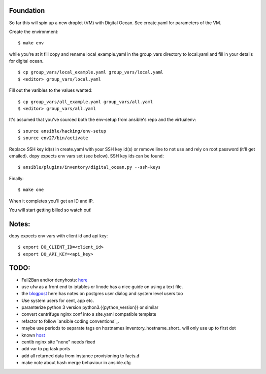Foundation
==========

So far this will spin up a new droplet (VM) with Digital Ocean. See create.yaml
for parameters of the VM.

Create the environment:
::
    $ make env

while you're at it fill copy and rename local_example.yaml in the group_vars
directory to local.yaml and fill in your details for digital ocean.
::
    $ cp group_vars/local_example.yaml group_vars/local.yaml
    $ <editor> group_vars/local.yaml

Fill out the varibles to the values wanted:
::
    $ cp group_vars/all_example.yaml group_vars/all.yaml
    $ <editor> group_vars/all.yaml

It's assumed that you've sourced both the env-setup from ansible's repo and the
virtualenv:
::
    $ source ansible/hacking/env-setup
    $ source env27/bin/activate

Replace SSH key id(s) in create.yaml with your SSH key id(s) or remove line to not
use and rely on root password (it'll get emailed). dopy expects env vars set
(see below). SSH key ids can be found:
::
    $ ansible/plugins/inventory/digital_ocean.py --ssh-keys

Finally:
::
    $ make one

When it completes you'll get an ID and IP.

You will start getting billed so watch out!

Notes:
======

dopy expects env vars with client id and api key:
::
    $ export DO_CLIENT_ID=<client_id>
    $ export DO_API_KEY=<api_key>

TODO:
=====
* Fail2Ban and/or denyhosts: here_
* use ufw as a front end to iptables or linode has a nice guide on using a text file.
* the blogpost_ here has notes on postgres user dialog and system level users too
* Use system users for cent, app etc.
* paramterize python 3 version python3.{{python_version}} or similar
* convert centrifuge nginx conf into a site.yaml compatible template
* refactor to follow `ansible coding conventions`_.
* maybe use periods to separate tags on hostnames inventory_hostname_short_ will only use up to first dot
* known host_
* centlb nginx site "none" needs fixed
* add var to pg task ports
* add all returned data from instance provisioning to facts.d
* make note about hash merge behaviour in ansible.cfg

.. _conventions: https://github.com/edx/configuration/wiki/Ansible-Coding-Conventions
.. _blogpost: http://michal.karzynski.pl/blog/2013/06/09/django-nginx-gunicorn-virtualenv-supervisor/
.. _here: https://www.digitalocean.com/community/articles/initial-server-setup-with-ubuntu-12-04
.. _short: http://docs.ansible.com/playbooks_variables.html#magic-variables-and-how-to-access-information-about-other-hosts
.. _host: http://www.stavros.io/posts/example-provisioning-and-deployment-ansible/
